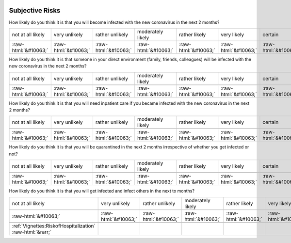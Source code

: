 .. _SubjectiveRisks:

 
 .. role:: raw-html(raw) 
        :format: html 

Subjective Risks
================

How likely do you think it is that you will become infected with the new coronavirus in the next 2 months?


.. csv-table::

       not at all likely, very unlikely, rather unlikely, moderately likely, rather likely, very likely, certain, has already happened

            :raw-html:`&#10063;`,:raw-html:`&#10063;`,:raw-html:`&#10063;`,:raw-html:`&#10063;`,:raw-html:`&#10063;`,:raw-html:`&#10063;`,:raw-html:`&#10063;`,:raw-html:`&#10063;`

How likely do you think it is that someone in your direct environment (family, friends, colleagues) will be infected with the new coronavirus in the next 2 months?


.. csv-table::

       not at all likely, very unlikely, rather unlikely, moderately likely, rather likely, very likely, certain, has already happened

            :raw-html:`&#10063;`,:raw-html:`&#10063;`,:raw-html:`&#10063;`,:raw-html:`&#10063;`,:raw-html:`&#10063;`,:raw-html:`&#10063;`,:raw-html:`&#10063;`,:raw-html:`&#10063;`

How likely do you think it is that you will need inpatient care if you became infected with the new coronavirus in the next 2 months?


.. csv-table::

       not at all likely, very unlikely, rather unlikely, moderately likely, rather likely, very likely, certain, has already happened

            :raw-html:`&#10063;`,:raw-html:`&#10063;`,:raw-html:`&#10063;`,:raw-html:`&#10063;`,:raw-html:`&#10063;`,:raw-html:`&#10063;`,:raw-html:`&#10063;`,:raw-html:`&#10063;`

How likely do you think it is that you will be quarantined in the next 2 months irrespective of whether you get infected or not?


.. csv-table::

       not at all likely, very unlikely, rather unlikely, moderately likely, rather likely, very likely, certain, has already happened

            :raw-html:`&#10063;`,:raw-html:`&#10063;`,:raw-html:`&#10063;`,:raw-html:`&#10063;`,:raw-html:`&#10063;`,:raw-html:`&#10063;`,:raw-html:`&#10063;`,:raw-html:`&#10063;`

How likely do you think it is that you will get infected and infect others in the next to months?


.. csv-table::

       not at all likely, very unlikely, rather unlikely, moderately likely, rather likely, very likely, certain, has already happened

            :raw-html:`&#10063;`,:raw-html:`&#10063;`,:raw-html:`&#10063;`,:raw-html:`&#10063;`,:raw-html:`&#10063;`,:raw-html:`&#10063;`,:raw-html:`&#10063;`,:raw-html:`&#10063;`

 :ref:`Vignettes:RiskofHospitalization` :raw-html:`&rarr;`

